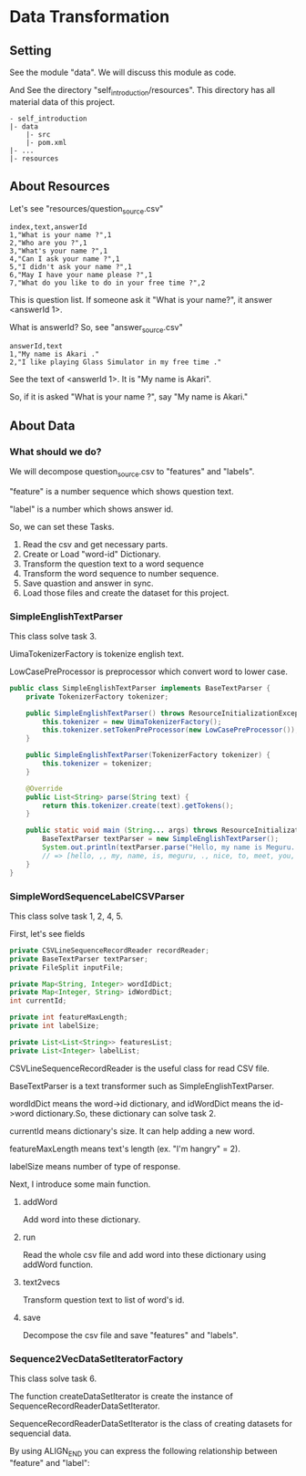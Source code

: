 * Data Transformation
** Setting
   See the module "data". We will discuss this module as code.

   And See the directory "self_introduction/resources". This directory has all material data of this project.
   #+BEGIN_EXAMPLE
   - self_introduction
   |- data
       |- src
       |- pom.xml
   |- ...
   |- resources
   #+END_EXAMPLE
** About Resources
   Let's see "resources/question_source.csv"
   #+BEGIN_SRC csv
index,text,answerId
1,"What is your name ?",1
2,"Who are you ?",1
3,"What's your name ?",1
4,"Can I ask your name ?",1
5,"I didn't ask your name ?",1
6,"May I have your name please ?",1
7,"What do you like to do in your free time ?",2
   #+END_SRC
   This is question list. If someone ask it "What is your name?", it answer <answerId 1>.

   What is answerId? So, see "answer_source.csv"
   #+BEGIN_SRC csv
answerId,text
1,"My name is Akari ."
2,"I like playing Glass Simulator in my free time ."
   #+END_SRC
   See the text of <answerId 1>. It is "My name is Akari".

   So, if it is asked "What is your name ?", say "My name is Akari."
** About Data
*** What should we do?
    We will decompose question_source.csv to "features" and "labels".

    "feature" is a number sequence which shows question text.

    "label" is a number which shows answer id.  
    
    So, we can set these Tasks.

    1. Read the csv and get necessary parts.
    2. Create or Load "word-id" Dictionary.
    3. Transform the question text to a word sequence
    4. Transform the word sequence to number sequence.
    5. Save quastion and answer in sync.
    6. Load those files and create the dataset for this project.
*** SimpleEnglishTextParser
    This class solve task 3.

    UimaTokenizerFactory is tokenize english text. 

    LowCasePreProcessor is preprocessor which convert word to lower case.
    #+BEGIN_SRC java
public class SimpleEnglishTextParser implements BaseTextParser {
    private TokenizerFactory tokenizer;

    public SimpleEnglishTextParser() throws ResourceInitializationException {
        this.tokenizer = new UimaTokenizerFactory();
        this.tokenizer.setTokenPreProcessor(new LowCasePreProcessor());
    }

    public SimpleEnglishTextParser(TokenizerFactory tokenizer) {
        this.tokenizer = tokenizer;
    }

    @Override
    public List<String> parse(String text) {
        return this.tokenizer.create(text).getTokens();
    }

    public static void main (String... args) throws ResourceInitializationException {
        BaseTextParser textParser = new SimpleEnglishTextParser();
        System.out.println(textParser.parse("Hello, my name is Meguru. Nice to meet you."));
        // => [hello, ,, my, name, is, meguru, ., nice, to, meet, you, .]
    }
}
    #+END_SRC
*** SimpleWordSequenceLabelCSVParser
    This class solve task 1, 2, 4, 5.

    First, let's see fields
    #+BEGIN_SRC java
    private CSVLineSequenceRecordReader recordReader;
    private BaseTextParser textParser;
    private FileSplit inputFile;

    private Map<String, Integer> wordIdDict;
    private Map<Integer, String> idWordDict;
    int currentId;

    private int featureMaxLength;
    private int labelSize;

    private List<List<String>> featuresList;
    private List<Integer> labelList;
    #+END_SRC

    CSVLineSequenceRecordReader is the useful class for read CSV file.

    BaseTextParser is a text transformer such as SimpleEnglishTextParser.    

    wordIdDict means the word->id dictionary, and idWordDict means the id->word dictionary.So, these dictionary can solve task 2.

    currentId means dictionary's size. It can help adding a new word.

    featureMaxLength means text's length (ex. "I'm hangry" = 2).

    labelSize means number of type of response.
    
    Next, I introduce some main function.
**** addWord
     Add word into these dictionary.
**** run
     Read the whole csv file and add word into these dictionary using addWord function.
**** text2vecs
     Transform question text to list of word's id.
**** save
     Decompose the csv file and save "features" and "labels".
*** Sequence2VecDataSetIteratorFactory
    This class solve task 6.

    The function createDataSetIterator is create the instance of SequenceRecordReaderDataSetIterator.

    SequenceRecordReaderDataSetIterator is the class of creating datasets for sequencial data.

    By using ALIGN_END you can express the following relationship between "feature" and "label":

    [[../resources/many_to_one.png]]
